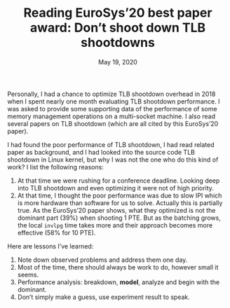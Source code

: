 #+TITLE: Reading EuroSys’20 best paper award: Don’t shoot down TLB shootdowns
#+DATE: May 19, 2020

Personally, I had a chance to optimize TLB shootdown overhead in
2018 when I spent nearly one month evaluating TLB shootdown
performance.  I was asked to provide some supporting data of the
performance of some memory management operations on a
multi-socket machine.  I also read several papers on TLB
shootdown (which are all cited by this EuroSys’20 paper).

I had found the poor performance of TLB shootdown, I had read
related paper as background, and I had looked into the source
code TLB shootdown in Linux kernel, but why I was not the one who
do this kind of work?  I list the following reasons:
1. At that time we were rushing for a conference deadline.
   Looking deep into TLB shootdown and even optimizing it were
   not of high priority.
2. At that time, I thought the poor performance was due to slow
   IPI which is more hardware than software for us to solve.
   Actually this is partially true.  As the EuroSys’20 paper
   shows, what they optimized is not the dominant part (39%) when
   shooting 1 PTE.  But as the batching grows, the local ~invlpg~
   time takes more and their approach becomes more effective (58%
   for 10 PTE).

Here are lessons I’ve learned:
1. Note down observed problems and address them one day.
2. Most of the time, there should always be work to do, however
   small it seems.
3. Performance analysis: breakdown, *model*, analyze and begin
   with the dominant.
4. Don’t simply make a guess, use experiment result to speak.
